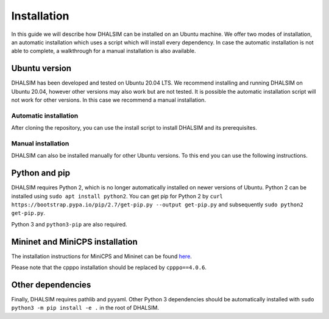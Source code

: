 Installation
============
In this guide we will describe how DHALSIM can be installed on an Ubuntu machine. We offer two modes of installation, an automatic installation which uses a script which will install every dependency. In case the automatic installation is not able to complete, a walkthrough for a manual installation is also available.

Ubuntu version
~~~~~~~~~~~~~~~~~~~~~~~~
DHALSIM has been developed and tested on Ubuntu 20.04 LTS. We recommend installing and running DHALSIM on Ubuntu 20.04, however other versions may also work but are not tested. It is possible the automatic installation script will not work for other versions. In this case we recommend a manual installation.

Automatic installation
----------------------
After cloning the repository, you can use the install script to install DHALSIM and its prerequisites.

.. prompt:: bash $

    git clone git@gitlab.ewi.tudelft.nl:cse2000-software-project/2020-2021-q4/cluster-06/water-infrastructure/dhalsim.git
    cd dhalsim
    sudo chmod +x install.sh
    ./install.sh

Manual installation
-------------------
DHALSIM can also be installed manually for other Ubuntu versions. To this end you can use the following instructions.

Python and pip
~~~~~~~~~~~~~~~~~~~~~~~~
DHALSIM requires Python 2, which is no longer automatically installed on newer versions of Ubuntu. Python 2 can be installed using ``sudo apt install python2``. You can get pip for Python 2 by ``curl https://bootstrap.pypa.io/pip/2.7/get-pip.py --output get-pip.py`` and subsequently ``sudo python2 get-pip.py``.

Python 3 and ``python3-pip`` are also required.

Mininet and MiniCPS installation
~~~~~~~~~~~~~~~~~~~~~~~~~~~~~~~~
The installation instructions for MiniCPS and Mininet can be found `here
<https://github.com/scy-phy/minicps/blob/master/docs/userguide.rst>`_.

Please note that the cpppo installation should be replaced by ``cpppo==4.0.6``.

Other dependencies
~~~~~~~~~~~~~~~~~~~~~~
Finally, DHALSIM requires pathlib and pyyaml. Other Python 3 dependencies should be automatically installed with ``sudo python3 -m pip install -e .`` in the root of DHALSIM.
